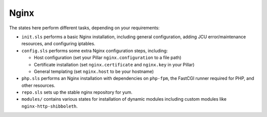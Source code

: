Nginx
=====

The states here perform different tasks, depending on your requirements:

* ``init.sls`` performs a basic Nginx installation, including general
  configuration, adding JCU error/maintenance resources, and configuring
  iptables.

* ``config.sls`` performs some extra Nginx configuration steps, including:

  * Host configuration (set your Pillar ``nginx.configuration`` to a file path)
  * Certificate installation (set ``nginx.certificate`` and ``nginx.key`` in
    your Pillar)
  * General templating (set ``nginx.host`` to be your hostname)

* ``php.sls`` performs an Nginx installation with dependencies on ``php-fpm``,
  the FastCGI runner required for PHP, and other resources.

* ``repo.sls`` sets up the stable nginx repository for yum.

* ``modules/`` contains various states for installation of dynamic modules
  including custom modules like ``nginx-http-shibboleth``.
